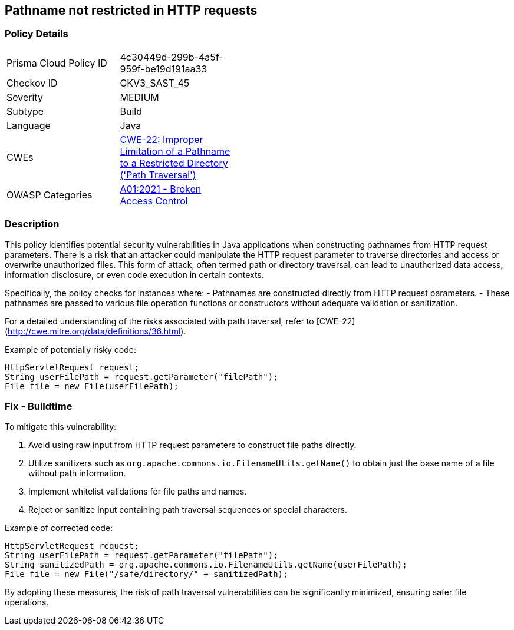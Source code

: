 == Pathname not restricted in HTTP requests

=== Policy Details

[width=45%]
[cols="1,1"]
|=== 
|Prisma Cloud Policy ID 
| 4c30449d-299b-4a5f-959f-be19d191aa33

|Checkov ID 
|CKV3_SAST_45

|Severity
|MEDIUM

|Subtype
|Build

|Language
|Java

|CWEs
|https://cwe.mitre.org/data/definitions/22.html[CWE-22: Improper Limitation of a Pathname to a Restricted Directory ('Path Traversal')]

|OWASP Categories
|https://owasp.org/Top10/A01_2021-Broken_Access_Control/[A01:2021 - Broken Access Control]

|=== 

=== Description

This policy identifies potential security vulnerabilities in Java applications when constructing pathnames from HTTP request parameters. There is a risk that an attacker could manipulate the HTTP request parameter to traverse directories and access or overwrite unauthorized files. This form of attack, often termed path or directory traversal, can lead to unauthorized data access, information disclosure, or even code execution in certain contexts.

Specifically, the policy checks for instances where:
- Pathnames are constructed directly from HTTP request parameters.
- These pathnames are passed to various file operation functions or constructors without adequate validation or sanitization.

For a detailed understanding of the risks associated with path traversal, refer to [CWE-22](http://cwe.mitre.org/data/definitions/36.html).

Example of potentially risky code:

[source,java]
----
HttpServletRequest request;
String userFilePath = request.getParameter("filePath");
File file = new File(userFilePath);
----

=== Fix - Buildtime

To mitigate this vulnerability:

1. Avoid using raw input from HTTP request parameters to construct file paths directly.
2. Utilize sanitizers such as `org.apache.commons.io.FilenameUtils.getName()` to obtain just the base name of a file without path information.
3. Implement whitelist validations for file paths and names.
4. Reject or sanitize input containing path traversal sequences or special characters.

Example of corrected code:

[source,java]
----
HttpServletRequest request;
String userFilePath = request.getParameter("filePath");
String sanitizedPath = org.apache.commons.io.FilenameUtils.getName(userFilePath);
File file = new File("/safe/directory/" + sanitizedPath);
----

By adopting these measures, the risk of path traversal vulnerabilities can be significantly minimized, ensuring safer file operations.

